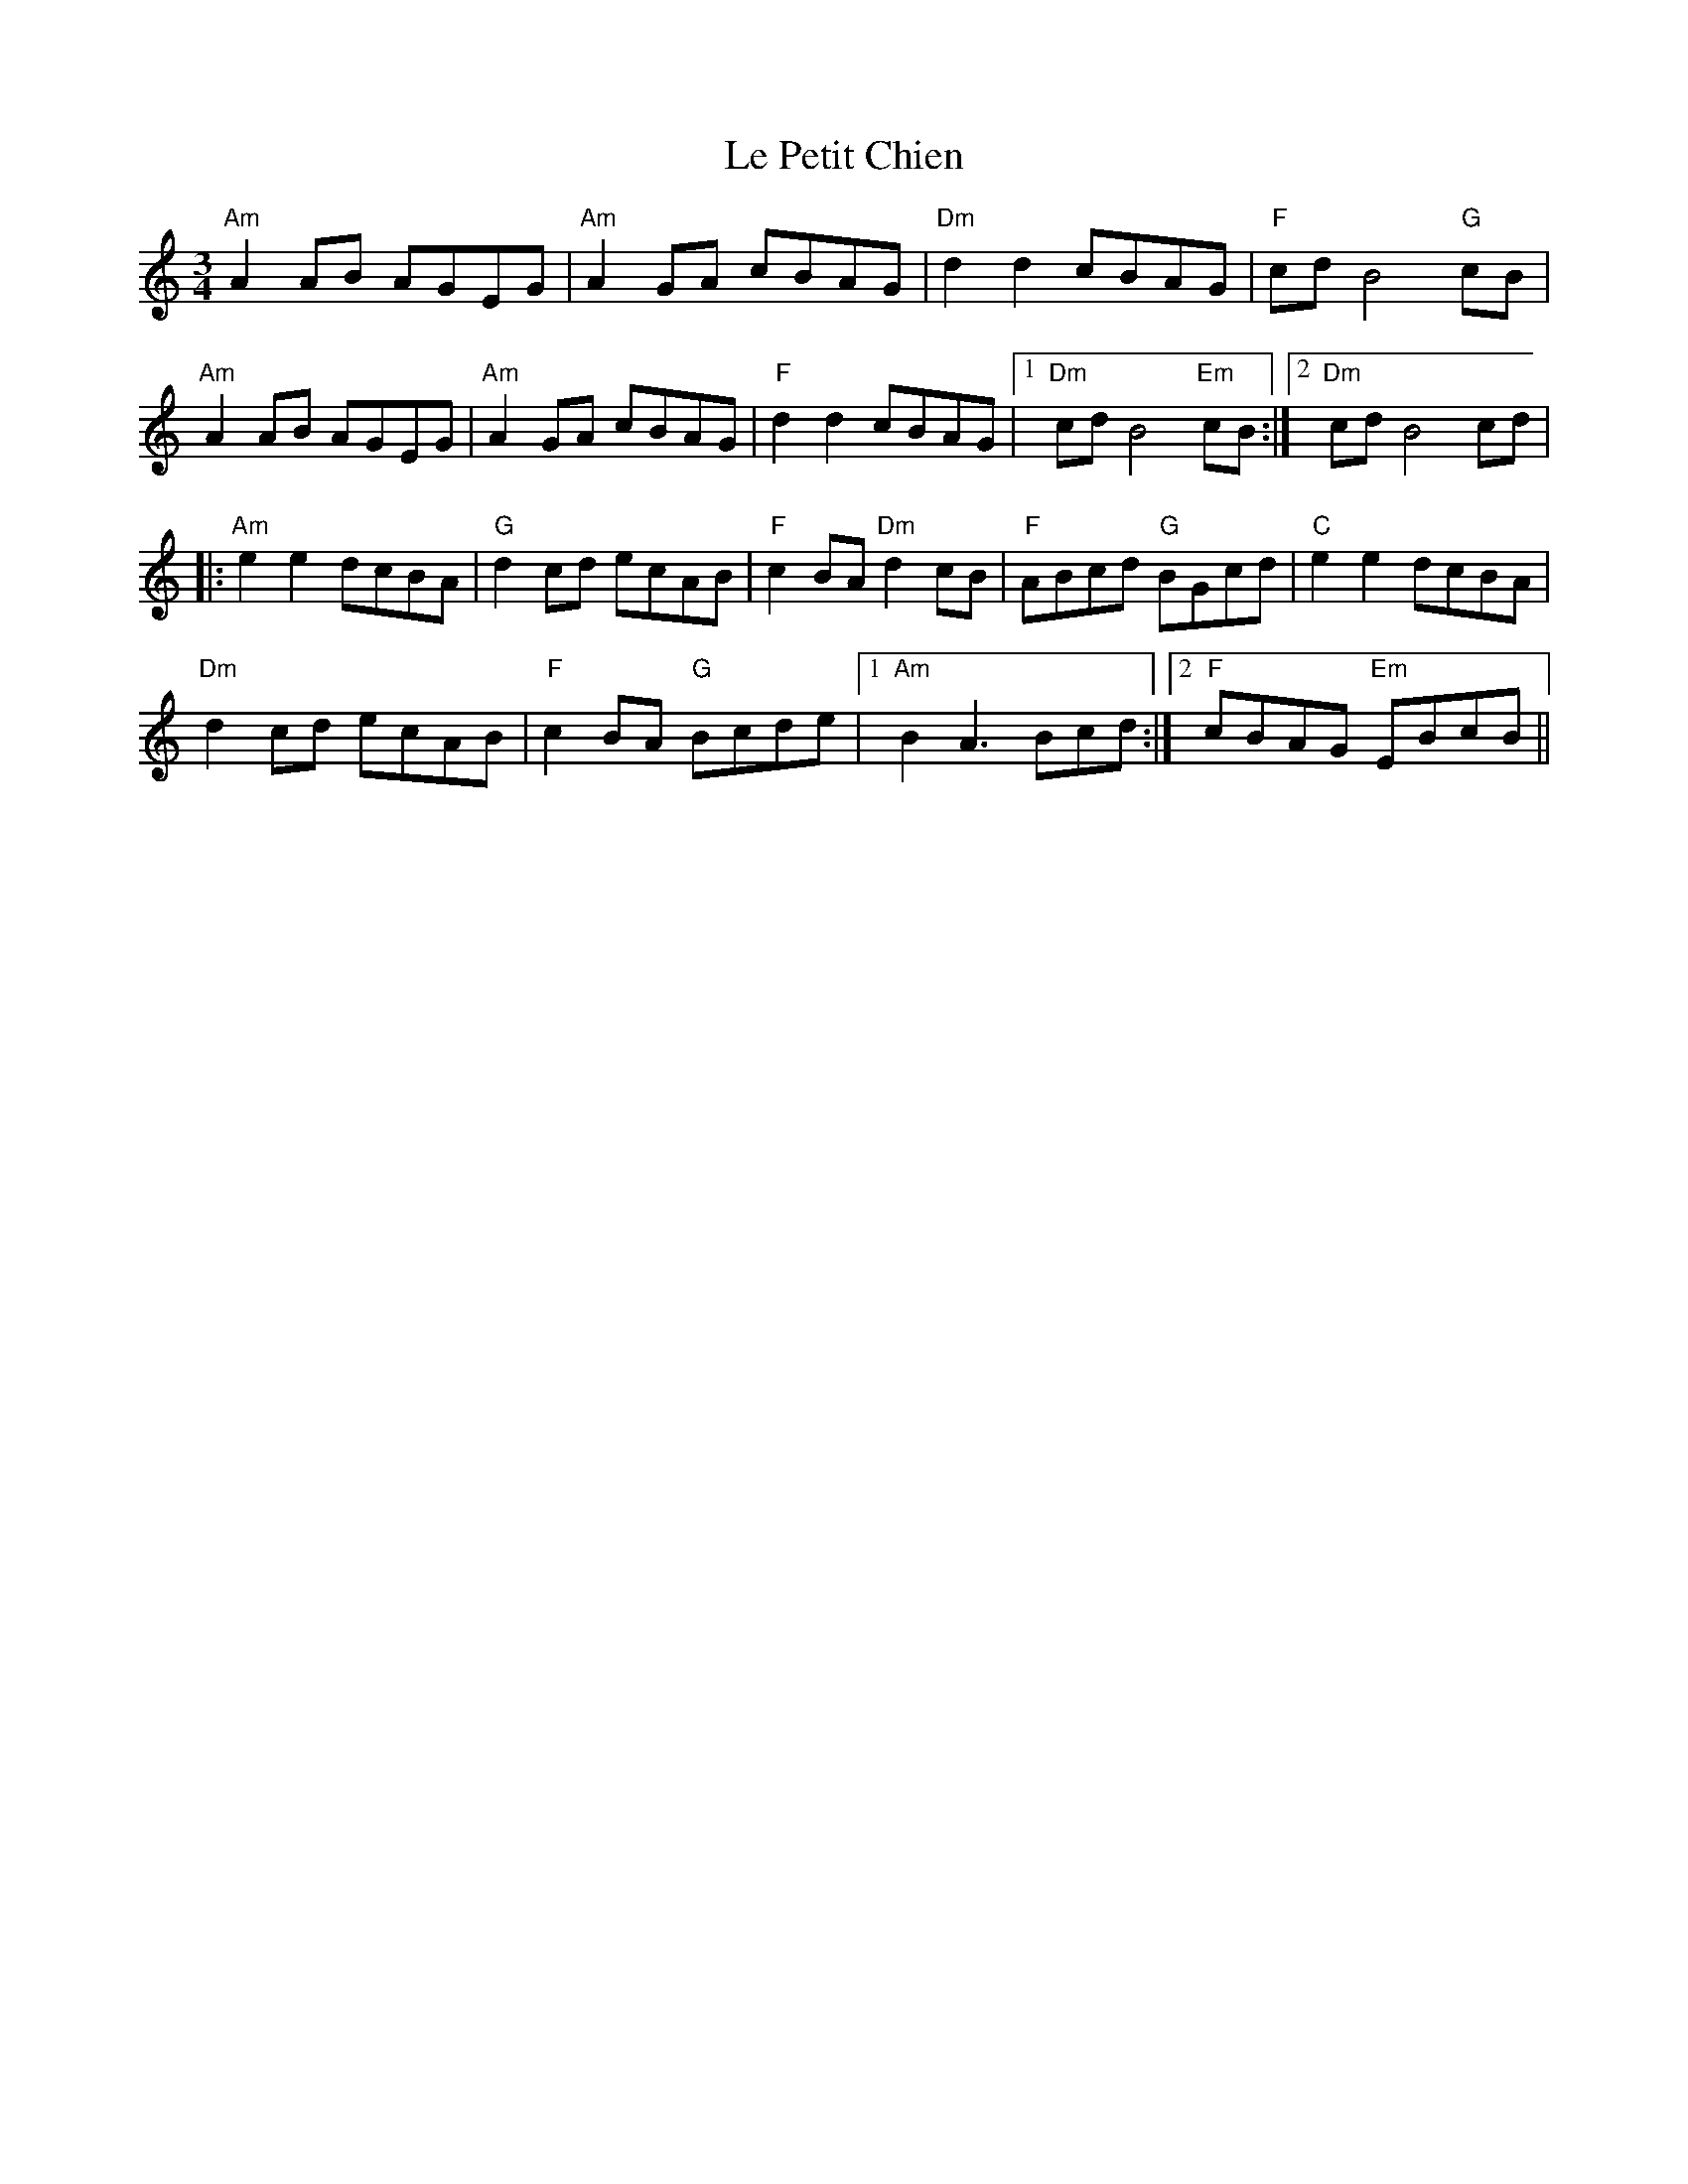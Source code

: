 X: 23168
T: Le Petit Chien
R: waltz
M: 3/4
K: Aminor
"Am"A2AB AGEG|"Am"A2GA cBAG|"Dm"d2d2cBAG|"F"cdB4"G"cB|
"Am"A2AB AGEG|"Am"A2GA cBAG|"F"d2d2cBAG|1 "Dm"cdB4"Em"cB:|2 "Dm"cdB4cd|
|:"Am"e2e2dcBA|"G"d2cd ecAB|"F"c2BA"Dm"d2cB|"F"ABcd "G"BGcd|"C"e2e2dcBA|
"Dm"d2cd ecAB|"F"c2BA "G"Bcde|1 "Am"B2A3Bcd:|2 "F"cBAG "Em"EBcB||

